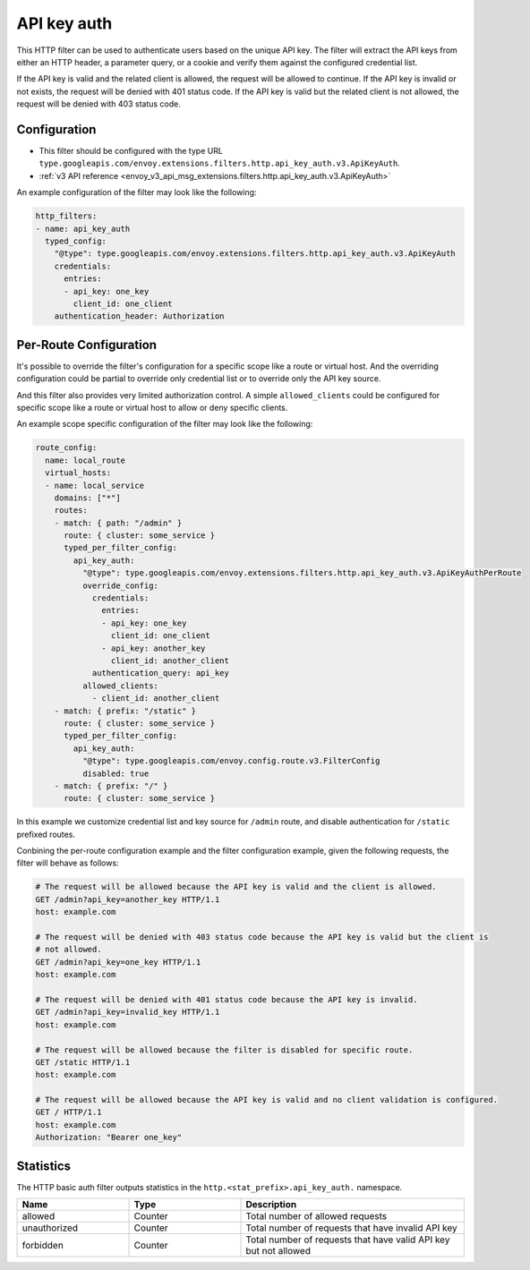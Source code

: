 .. _config_http_filters_api_key_auth:

API key auth
============

This HTTP filter can be used to authenticate users based on the unique API key. The filter will
extract the API keys from either an HTTP header, a parameter query, or a cookie and verify them against
the configured credential list.

If the API key is valid and the related client is allowed, the request will be allowed to continue.
If the API key is invalid or not exists, the request will be denied with 401 status code.
If the API key is valid but the related client is not allowed, the request will be denied with
403 status code.

Configuration
-------------

* This filter should be configured with the type URL ``type.googleapis.com/envoy.extensions.filters.http.api_key_auth.v3.ApiKeyAuth``.
* :ref:`v3 API reference <envoy_v3_api_msg_extensions.filters.http.api_key_auth.v3.ApiKeyAuth>`

An example configuration of the filter may look like the following:

.. code-block:: yaml

  http_filters:
  - name: api_key_auth
    typed_config:
      "@type": type.googleapis.com/envoy.extensions.filters.http.api_key_auth.v3.ApiKeyAuth
      credentials:
        entries:
        - api_key: one_key
          client_id: one_client
      authentication_header: Authorization

Per-Route Configuration
-----------------------

It's possible to override the filter's configuration for a specific scope like a route or virtual host.
And the overriding configuration could be partial to override only credential list or to override only
the API key source.

And this filter also provides very limited authorization control. A simple ``allowed_clients`` could be
configured for specific scope like a route or virtual host to allow or deny specific clients.

An example scope specific configuration of the filter may look like the following:

.. code-block:: yaml

  route_config:
    name: local_route
    virtual_hosts:
    - name: local_service
      domains: ["*"]
      routes:
      - match: { path: "/admin" }
        route: { cluster: some_service }
        typed_per_filter_config:
          api_key_auth:
            "@type": type.googleapis.com/envoy.extensions.filters.http.api_key_auth.v3.ApiKeyAuthPerRoute
            override_config:
              credentials:
                entries:
                - api_key: one_key
                  client_id: one_client
                - api_key: another_key
                  client_id: another_client
              authentication_query: api_key
            allowed_clients:
              - client_id: another_client
      - match: { prefix: "/static" }
        route: { cluster: some_service }
        typed_per_filter_config:
          api_key_auth:
            "@type": type.googleapis.com/envoy.config.route.v3.FilterConfig
            disabled: true
      - match: { prefix: "/" }
        route: { cluster: some_service }

In this example we customize credential list and key source for ``/admin`` route, and disable
authentication for ``/static`` prefixed routes.

Conbining the per-route configuration example and the filter configuration example, given the following
requests, the filter will behave as follows:

.. code-block:: text

  # The request will be allowed because the API key is valid and the client is allowed.
  GET /admin?api_key=another_key HTTP/1.1
  host: example.com

  # The request will be denied with 403 status code because the API key is valid but the client is
  # not allowed.
  GET /admin?api_key=one_key HTTP/1.1
  host: example.com

  # The request will be denied with 401 status code because the API key is invalid.
  GET /admin?api_key=invalid_key HTTP/1.1
  host: example.com

  # The request will be allowed because the filter is disabled for specific route.
  GET /static HTTP/1.1
  host: example.com

  # The request will be allowed because the API key is valid and no client validation is configured.
  GET / HTTP/1.1
  host: example.com
  Authorization: "Bearer one_key"

Statistics
----------

The HTTP basic auth filter outputs statistics in the ``http.<stat_prefix>.api_key_auth.`` namespace.

.. csv-table::
  :header: Name, Type, Description
  :widths: 1, 1, 2

  allowed, Counter, Total number of allowed requests
  unauthorized, Counter, Total number of requests that have invalid API key
  forbidden, Counter, Total number of requests that have valid API key but not allowed
